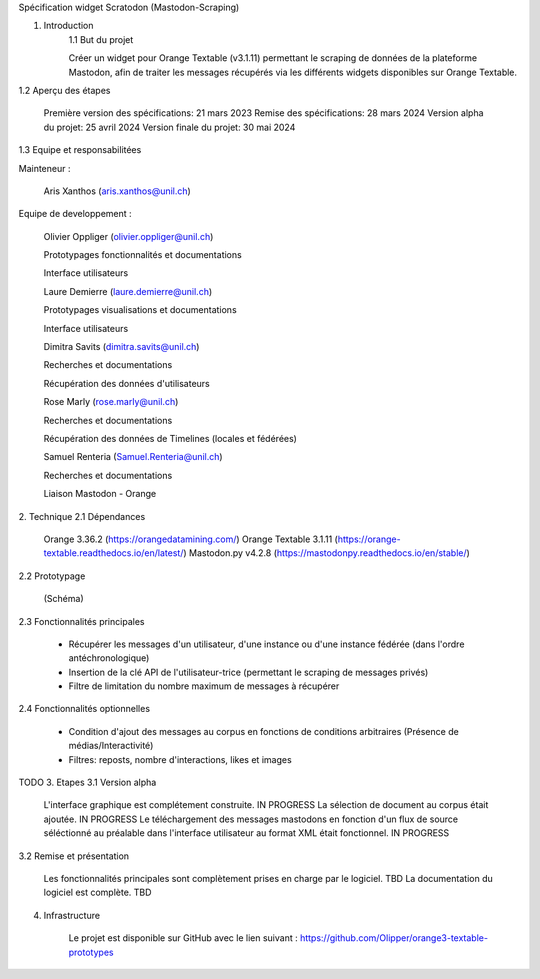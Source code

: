 Spécification widget Scratodon (Mastodon-Scraping)

1. Introduction
    1.1 But du projet

    Créer un widget pour Orange Textable (v3.1.11) permettant le scraping de données de la plateforme Mastodon, afin de traiter les messages récupérés via les différents widgets disponibles sur Orange Textable.

1.2 Aperçu des étapes

    Première version des spécifications: 21 mars 2023
    Remise des spécifications: 28 mars 2024
    Version alpha du projet: 25 avril 2024
    Version finale du projet: 30 mai 2024

1.3 Equipe et responsabilitées

Mainteneur :

    Aris Xanthos (aris.xanthos@unil.ch)


Equipe de developpement :

    Olivier Oppliger (olivier.oppliger@unil.ch)

    Prototypages fonctionnalités et documentations

    Interface utilisateurs

    
    Laure Demierre (laure.demierre@unil.ch)

    Prototypages visualisations et documentations

    Interface utilisateurs


    Dimitra Savits (dimitra.savits@unil.ch)

    Recherches et documentations

    Récupération des données d'utilisateurs


    Rose Marly (rose.marly@unil.ch)

    Recherches et documentations

    Récupération des données de Timelines (locales et fédérées)



    Samuel Renteria (Samuel.Renteria@unil.ch)

    Recherches et documentations

    Liaison Mastodon - Orange 



2. Technique
2.1 Dépendances

    Orange 3.36.2 (https://orangedatamining.com/)
    Orange Textable 3.1.11 (https://orange-textable.readthedocs.io/en/latest/)
    Mastodon.py v4.2.8 (https://mastodonpy.readthedocs.io/en/stable/)

2.2 Prototypage

    (Schéma)

2.3 Fonctionnalités principales

    - Récupérer les messages d'un utilisateur, d'une instance ou d'une instance fédérée (dans l'ordre antéchronologique)

    - Insertion de la clé API de l'utilisateur-trice (permettant le scraping de messages privés)

    - Filtre de limitation du nombre maximum de messages à récupérer

2.4 Fonctionnalités optionnelles

    - Condition d'ajout des messages au corpus en fonctions de conditions arbitraires (Présence de médias/Interactivité)

    - Filtres: reposts, nombre d'interactions, likes et images



TODO
3. Etapes
3.1 Version alpha

    L'interface graphique est complétement construite. IN PROGRESS
    La sélection de document au corpus était ajoutée. IN PROGRESS
    Le téléchargement des messages mastodons en fonction d'un flux de source séléctionné au préalable dans l'interface  utilisateur au format XML était fonctionnel. IN PROGRESS

3.2 Remise et présentation

    Les fonctionnalités principales sont complètement prises en charge par le logiciel. TBD
    La documentation du logiciel est complète. TBD

4. Infrastructure

    Le projet est disponible sur GitHub avec le lien suivant : https://github.com/Olipper/orange3-textable-prototypes
